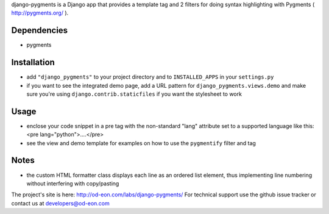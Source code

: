django-pygments is a Django app that provides a template tag and 2 filters for
doing syntax highlighting with Pygments ( http://pygments.org/ ).

Dependencies
============
- pygments


Installation
============
- add ``"django_pygments"`` to your project directory and to ``INSTALLED_APPS``
  in your ``settings.py``
- if you want to see the integrated demo page, add a URL pattern for
  ``django_pygments.views.demo`` and make sure you're using
  ``django.contrib.staticfiles`` if you want the stylesheet to work


Usage
=====
- enclose your code snippet in a pre tag with the non-standard "lang" attribute
  set to a supported language like this: <pre lang="python">....</pre>
- see the view and demo template for examples on how to use the ``pygmentify``
  filter and tag


Notes
=====
- the custom HTML formatter class displays each line as an ordered list
  element, thus implementing line numbering without interfering with
  copy/pasting


The project's site is here: http://od-eon.com/labs/django-pygments/
For technical support use the github issue tracker or contact us at
developers@od-eon.com
